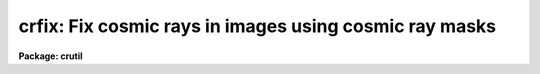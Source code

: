 .. _crfix:

crfix: Fix cosmic rays in images using cosmic ray masks
=======================================================

**Package: crutil**

.. raw:: html

  </tr></table><p>
  <h3>Name</h3>
  <!-- BeginSection: 'NAME' -->
  <p>
  crfix -- fix cosmic rays in images using cosmic ray masks
  </p>
  <!-- EndSection:   'NAME' -->
  <h3>Usage	</h3>
  <!-- BeginSection: 'USAGE	' -->
  <pre>
  crfix input output masks
  </pre>
  <!-- EndSection:   'USAGE	' -->
  <h3>Parameters</h3>
  <!-- BeginSection: 'PARAMETERS' -->
  <dl>
  <dt><b>input</b></dt>
  <!-- Sec='PARAMETERS' Level=0 Label='input' Line='input' -->
  <dd>Input two dimensional image to be <tt>"fixed"</tt> (modified) by linear interpolation.
  </dd>
  </dl>
  <dl>
  <dt><b>output</b></dt>
  <!-- Sec='PARAMETERS' Level=0 Label='output' Line='output' -->
  <dd>Output image.  If the output image name exactly matches the input
  image name (including extensions) then the image will be modified in place.
  </dd>
  </dl>
  <dl>
  <dt><b>crmask</b></dt>
  <!-- Sec='PARAMETERS' Level=0 Label='crmask' Line='crmask' -->
  <dd>Cosmic ray mask identifying the cosmic rays to be fixed.  The mask
  values are zero for good data and non-zero for cosmic rays.
  </dd>
  </dl>
  <!-- EndSection:   'PARAMETERS' -->
  <h3>Description</h3>
  <!-- BeginSection: 'DESCRIPTION' -->
  <p>
  The input and output images are specified by the <i>input</i> and
  <i>output</i> parameters.  If the input and output image names are
  identifical (including extensions) then image is modified in place.  Cosmic
  rays, identified in a cosmic ray mask specified by the <i>crmask</i>
  parameter, are replaced in the output image by linear interpolation along
  lines or columns using the nearest good pixels.  The special mask name
  <tt>"BPM"</tt> may be used to select a mask name given in the input image header
  under the keyword <tt>"BPM"</tt>.
  </p>
  <p>
  Cosmic ray pixels are <tt>"fixed"</tt> by replacing them with values
  by linear interpolation to the nearest pixels not identified as bad.
  The interpolation direction is the shortest length between good pixels
  along columns or lines.
  </p>
  <!-- EndSection:   'DESCRIPTION' -->
  <h3>Examples</h3>
  <!-- BeginSection: 'EXAMPLES' -->
  <p>
  1.  To replace cosmic rays in an image:
  </p>
  <pre>
      cl&gt; crfix obj012 crobj012 crmask012
  </pre>
  <!-- EndSection:   'EXAMPLES' -->
  <h3>See also</h3>
  <!-- BeginSection: 'SEE ALSO' -->
  <p>
  fixpix, crmedian, crnebula, cosmicrays, credit, epix
  </p>
  
  <!-- EndSection:    'SEE ALSO' -->
  
  <!-- Contents: 'NAME' 'USAGE	' 'PARAMETERS' 'DESCRIPTION' 'EXAMPLES' 'SEE ALSO'  -->
  

